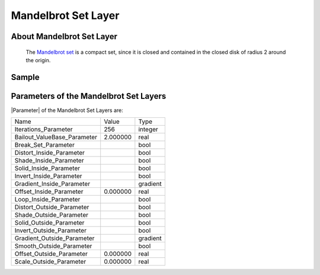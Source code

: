 .. _layer_mandelbrot:

########################
    Mandelbrot Set Layer
########################
.. figure:: mandelbrot_dat/Layer_fractal_mandelbrot_icon.png
   :alt: Layer_fractal_mandelbrot_icon.png
   :width: 64px

 
.. _layer_mandelbrot  About Mandelbrot Set Layer:

About Mandelbrot Set Layer
--------------------------

 The `Mandelbrot set <https://en.wikipedia.org/wiki/Mandelbrot_set>`__ is a compact set, since it is closed and contained in the closed disk of radius 2 around the origin.

.. _layer_mandelbrot  Sample:

Sample
------

.. figure:: mandelbrot_dat/Mandelbrot-set.png
   :alt: Mandelbrot-set.png

 
.. _layer_mandelbrot  Parameters of the Mandelbrot Set Layers:

Parameters of the Mandelbrot Set Layers
---------------------------------------

|Parameter| of the Mandelbrot Set Layers are:

+------------------------------------------------------------------------------------+---------------------+--------------+
| Name                                                                               | Value               | Type         |
+------------------------------------------------------------------------------------+---------------------+--------------+
|     |Integer\_icon.png| Iterations_Parameter                                       |   256               |   integer    |
+------------------------------------------------------------------------------------+---------------------+--------------+
|     |Real\_icon.png| Bailout_ValueBase_Parameter                                   |   2.000000          |   real       |
+------------------------------------------------------------------------------------+---------------------+--------------+
|     |Bool\_icon.png| Break_Set_Parameter                                           | |p_checkbox_off.png||   bool       |
+------------------------------------------------------------------------------------+---------------------+--------------+
|     |Bool\_icon.png| Distort_Inside_Parameter                                      | |p_checkbox_off.png||   bool       |
+------------------------------------------------------------------------------------+---------------------+--------------+
|     |Bool\_icon.png| Shade_Inside_Parameter                                        | |p_checkbox_on.png| |   bool       |
+------------------------------------------------------------------------------------+---------------------+--------------+
|     |Bool\_icon.png| Solid_Inside_Parameter                                        | |p_checkbox_off.png||   bool       |
+------------------------------------------------------------------------------------+---------------------+--------------+
|     |Bool\_icon.png| Invert_Inside_Parameter                                       | |p_checkbox_on.png| |   bool       |
+------------------------------------------------------------------------------------+---------------------+--------------+
|     |Type\_gradient\_icon.png| Gradient_Inside_Parameter                           |  |p_gradient.png|   |   gradient   |
+------------------------------------------------------------------------------------+---------------------+--------------+
|     |Real\_icon.png| Offset_Inside_Parameter                                       |   0.000000          |   real       |
+------------------------------------------------------------------------------------+---------------------+--------------+
|     |Bool\_icon.png| Loop_Inside_Parameter                                         | |p_checkbox_on.png| |   bool       |
+------------------------------------------------------------------------------------+---------------------+--------------+
|     |Bool\_icon.png| Distort_Outside_Parameter                                     | |p_checkbox_off.png||   bool       |
+------------------------------------------------------------------------------------+---------------------+--------------+
|     |Bool\_icon.png| Shade_Outside_Parameter                                       | |p_checkbox_on.png| |   bool       |
+------------------------------------------------------------------------------------+---------------------+--------------+
|     |Bool\_icon.png| Solid_Outside_Parameter                                       | |p_checkbox_off.png||   bool       |
+------------------------------------------------------------------------------------+---------------------+--------------+
|     |Bool\_icon.png| Invert_Outside_Parameter                                      | |p_checkbox_on.png| |   bool       |
+------------------------------------------------------------------------------------+---------------------+--------------+
|     |Type\_gradient\_icon.png| Gradient_Outside_Parameter                          |  |p_gradient.png|   |   gradient   |
+------------------------------------------------------------------------------------+---------------------+--------------+
|     |Bool\_icon.png| Smooth_Outside_Parameter                                      | |p_checkbox_off.png||   bool       |
+------------------------------------------------------------------------------------+---------------------+--------------+
|     |Real\_icon.png| Offset_Outside_Parameter                                      |   0.000000          |   real       |
+------------------------------------------------------------------------------------+---------------------+--------------+
|     |Real\_icon.png| Scale_Outside_Parameter                                       |   0.000000          |   real       |
+------------------------------------------------------------------------------------+---------------------+--------------+

.. |Integer_icon.png| image:: images/Type_integer_icon.png
   :width: 16px
.. |Real_icon.png| image:: images/Type_real_icon.png
   :width: 16px
.. |Bool_icon.png| image:: images/Type_bool_icon.png
   :width: 16px
.. |Type_gradient_icon.png| image:: images/Type_gradient_icon.png
   :width: 16px
.. |p_gradient.png| image:: images/p_gradient.png
.. |p_checkbox_off.png| image:: images/p_checkbox_off.png
.. |p_checkbox_on.png| image:: images/p_checkbox_on.png
   
.. |Parameter| replace:: :ref:`Parameter <parameters>`
